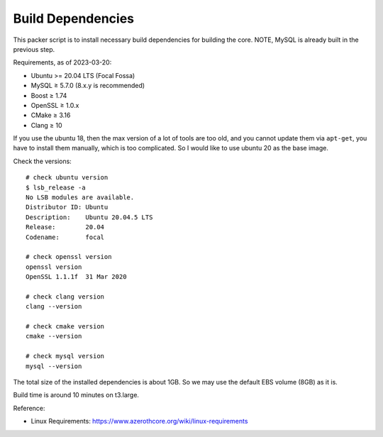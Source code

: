 Build Dependencies
==============================================================================
This packer script is to install necessary build dependencies for building the core. NOTE, MySQL is already built in the previous step.

Requirements, as of 2023-03-20:

- Ubuntu >= 20.04 LTS (Focal Fossa)
- MySQL ≥ 5.7.0 (8.x.y is recommended)
- Boost ≥ 1.74
- OpenSSL ≥ 1.0.x
- CMake ≥ 3.16
- Clang ≥ 10

If you use the ubuntu 18, then the max version of a lot of tools are too old, and you cannot update them via ``apt-get``, you have to install them manually, which is too complicated. So I would like to use ubuntu 20 as the base image.

Check the versions::

    # check ubuntu version
    $ lsb_release -a
    No LSB modules are available.
    Distributor ID: Ubuntu
    Description:    Ubuntu 20.04.5 LTS
    Release:        20.04
    Codename:       focal

    # check openssl version
    openssl version
    OpenSSL 1.1.1f  31 Mar 2020

    # check clang version
    clang --version

    # check cmake version
    cmake --version

    # check mysql version
    mysql --version

The total size of the installed dependencies is about 1GB. So we may use the default EBS volume (8GB) as it is.

Build time is around 10 minutes on t3.large.

Reference:

- Linux Requirements: https://www.azerothcore.org/wiki/linux-requirements

